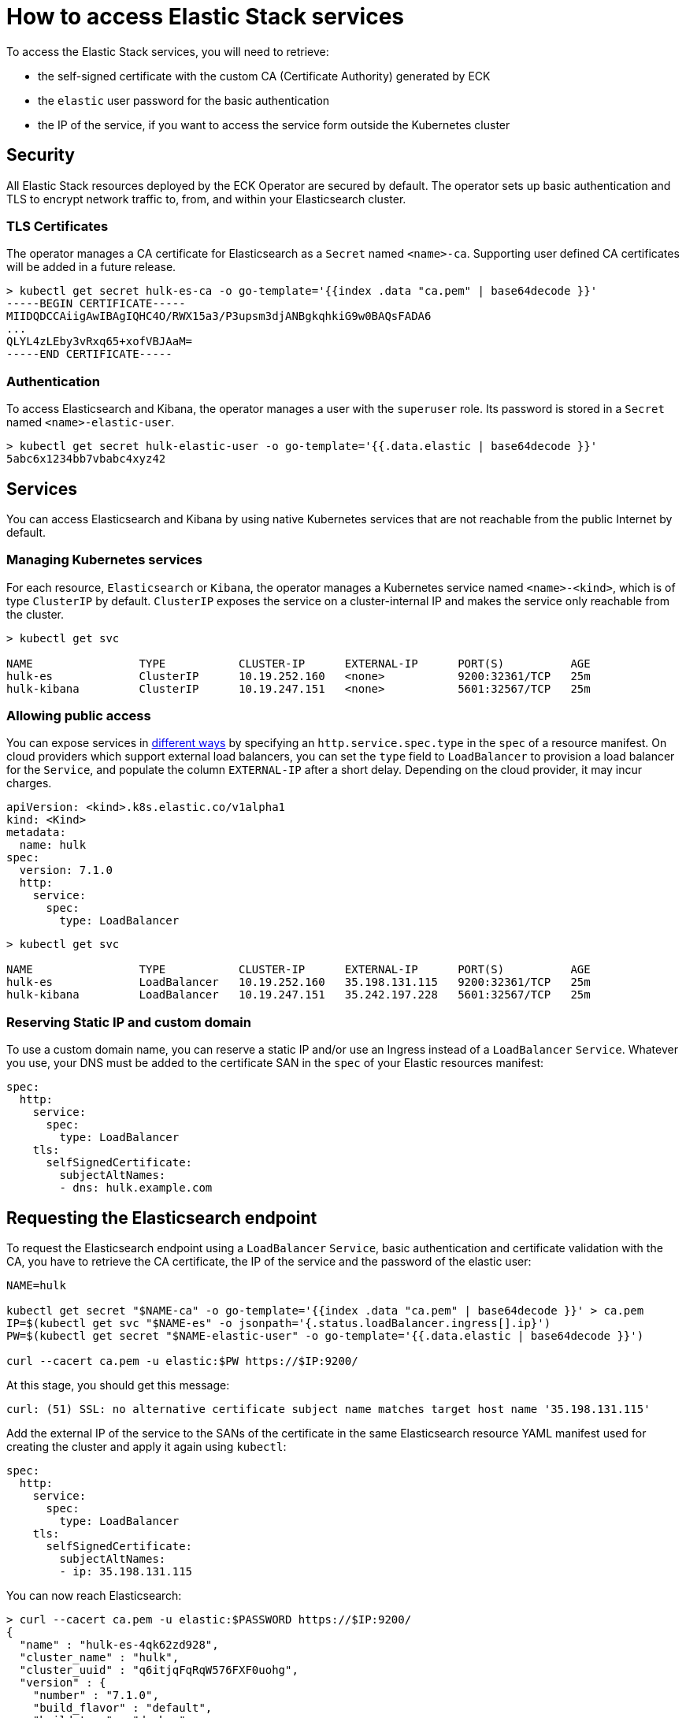 [id="{p}-accessing-elastic-services"]
= How to access Elastic Stack services

To access the Elastic Stack services, you will need to retrieve:

- the self-signed certificate with the custom CA (Certificate Authority) generated by ECK
- the `elastic` user password for the basic authentication
- the IP of the service, if you want to access the service form outside the Kubernetes cluster

[id="{p}-security"]
== Security

All Elastic Stack resources deployed by the ECK Operator are secured by default. The operator sets up basic authentication and TLS to encrypt network traffic to, from, and within your Elasticsearch cluster.

[id="{p}-tls-certificates"]
=== TLS Certificates

The operator manages a CA certificate for Elasticsearch as a `Secret` named `<name>-ca`. Supporting user defined CA certificates will be added in a future release.

[source,sh]
----
> kubectl get secret hulk-es-ca -o go-template='{{index .data "ca.pem" | base64decode }}'
-----BEGIN CERTIFICATE-----
MIIDQDCCAiigAwIBAgIQHC4O/RWX15a3/P3upsm3djANBgkqhkiG9w0BAQsFADA6
...
QLYL4zLEby3vRxq65+xofVBJAaM=
-----END CERTIFICATE-----
----

[id="{p}-authentication"]
=== Authentication

To access Elasticsearch and Kibana, the operator manages a user with the `superuser` role. Its password is stored in a `Secret` named `<name>-elastic-user`.

[source,sh]
----
> kubectl get secret hulk-elastic-user -o go-template='{{.data.elastic | base64decode }}'
5abc6x1234bb7vbabc4xyz42
----

[id="{p}-services"]
== Services

You can access Elasticsearch and Kibana by using native Kubernetes services that are not reachable from the public Internet by default.

[id="{p}-kubernetes-service"]
=== Managing Kubernetes services

For each resource, `Elasticsearch` or `Kibana`, the operator manages a Kubernetes service named `<name>-<kind>`, which is of type `ClusterIP` by default. `ClusterIP` exposes the service on a cluster-internal IP and makes the service only reachable from the cluster.

[source,sh]
----
> kubectl get svc

NAME                TYPE           CLUSTER-IP      EXTERNAL-IP      PORT(S)          AGE
hulk-es             ClusterIP      10.19.252.160   <none>           9200:32361/TCP   25m
hulk-kibana         ClusterIP      10.19.247.151   <none>           5601:32567/TCP   25m
----

[id="{p}-allow-public-access"]
=== Allowing public access

You can expose services in link:https://kubernetes.io/docs/concepts/services-networking/service/#publishing-services-service-types[different ways] by specifying an `http.service.spec.type` in the `spec` of a resource manifest.
On cloud providers which support external load balancers, you can set the `type` field to `LoadBalancer` to provision a load balancer for the `Service`, and populate the column `EXTERNAL-IP` after a short delay. Depending on the cloud provider, it may incur charges.

[source,yaml]
----
apiVersion: <kind>.k8s.elastic.co/v1alpha1
kind: <Kind>
metadata:
  name: hulk
spec:
  version: 7.1.0
  http:
    service:
      spec:
        type: LoadBalancer
----

[source,sh]
----
> kubectl get svc

NAME                TYPE           CLUSTER-IP      EXTERNAL-IP      PORT(S)          AGE
hulk-es             LoadBalancer   10.19.252.160   35.198.131.115   9200:32361/TCP   25m
hulk-kibana         LoadBalancer   10.19.247.151   35.242.197.228   5601:32567/TCP   25m
----

[id="{p}-static-ip-custom-domain"]
=== Reserving Static IP and custom domain

To use a custom domain name, you can reserve a static IP and/or use an Ingress instead of a `LoadBalancer` `Service`. Whatever you use, your DNS must be added to the certificate SAN in the `spec` of your Elastic resources manifest:

[source,yaml]
----
spec:
  http:
    service:
      spec:
        type: LoadBalancer
    tls:
      selfSignedCertificate:
        subjectAltNames:
        - dns: hulk.example.com
----

[id="{p}-request-elasticsearch-endpoint"]
== Requesting the Elasticsearch endpoint

To request the Elasticsearch endpoint using a `LoadBalancer` `Service`, basic authentication and certificate validation with the CA,
you have to retrieve the CA certificate, the IP of the service and the password of the elastic user:

[source,sh]
----
NAME=hulk

kubectl get secret "$NAME-ca" -o go-template='{{index .data "ca.pem" | base64decode }}' > ca.pem
IP=$(kubectl get svc "$NAME-es" -o jsonpath='{.status.loadBalancer.ingress[].ip}')
PW=$(kubectl get secret "$NAME-elastic-user" -o go-template='{{.data.elastic | base64decode }}')

curl --cacert ca.pem -u elastic:$PW https://$IP:9200/
----

At this stage, you should get this message:

[source,sh]
----
curl: (51) SSL: no alternative certificate subject name matches target host name '35.198.131.115'
----

Add the external IP of the service to the SANs of the certificate in the same Elasticsearch resource YAML manifest used for creating the cluster and apply it again using `kubectl`:

[source,yaml]
----
spec:
  http:
    service:
      spec:
        type: LoadBalancer
    tls:
      selfSignedCertificate:
        subjectAltNames:
        - ip: 35.198.131.115
----

You can now reach Elasticsearch:

[source,sh]
----
> curl --cacert ca.pem -u elastic:$PASSWORD https://$IP:9200/
{
  "name" : "hulk-es-4qk62zd928",
  "cluster_name" : "hulk",
  "cluster_uuid" : "q6itjqFqRqW576FXF0uohg",
  "version" : {
    "number" : "7.1.0",
    "build_flavor" : "default",
    "build_type" : "docker",
    "build_hash" : "606a173",
    "build_date" : "2019-05-16T00:43:15.323135Z",
    "build_snapshot" : false,
    "lucene_version" : "8.0.0",
    "minimum_wire_compatibility_version" : "6.8.0",
    "minimum_index_compatibility_version" : "6.0.0-beta1"
  },
  "tagline" : "You Know, for Search"
}
----
